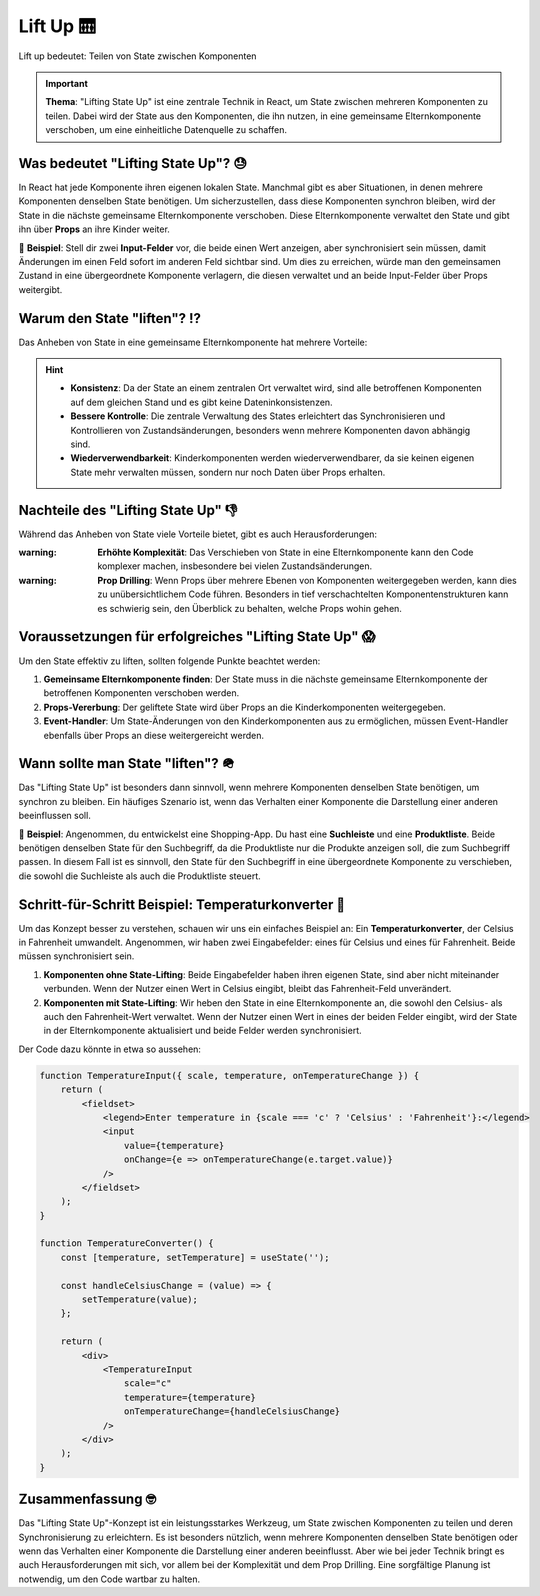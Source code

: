 Lift Up 🛗 
======================================================================

Lift up bedeutet: Teilen von State zwischen Komponenten

.. important::
    **Thema**: "Lifting State Up" ist eine zentrale Technik in React, um State zwischen mehreren Komponenten zu teilen. Dabei wird der State aus den Komponenten, die ihn nutzen, in eine gemeinsame Elternkomponente verschoben, um eine einheitliche Datenquelle zu schaffen.

Was bedeutet "Lifting State Up"?  😓
--------------------------------------------
In React hat jede Komponente ihren eigenen lokalen State. Manchmal gibt es aber Situationen, in denen mehrere Komponenten denselben State benötigen. Um sicherzustellen, dass diese Komponenten synchron bleiben, wird der State in die nächste gemeinsame Elternkomponente verschoben. Diese Elternkomponente verwaltet den State und gibt ihn über **Props** an ihre Kinder weiter.

📌 **Beispiel**: Stell dir zwei **Input-Felder** vor, die beide einen Wert anzeigen, aber synchronisiert sein müssen, damit Änderungen im einen Feld sofort im anderen Feld sichtbar sind. Um dies zu erreichen, würde man den gemeinsamen Zustand in eine übergeordnete Komponente verlagern, die diesen verwaltet und an beide Input-Felder über Props weitergibt.

Warum den State "liften"? ⁉️
--------------------------------------------
Das Anheben von State in eine gemeinsame Elternkomponente hat mehrere Vorteile:

.. hint::
    - **Konsistenz**: Da der State an einem zentralen Ort verwaltet wird, sind alle betroffenen Komponenten auf dem gleichen Stand und es gibt keine Dateninkonsistenzen.
    - **Bessere Kontrolle**: Die zentrale Verwaltung des States erleichtert das Synchronisieren und Kontrollieren von Zustandsänderungen, besonders wenn mehrere Komponenten davon abhängig sind.
    - **Wiederverwendbarkeit**: Kinderkomponenten werden wiederverwendbarer, da sie keinen eigenen State mehr verwalten müssen, sondern nur noch Daten über Props erhalten.

Nachteile des "Lifting State Up" 👎
--------------------------------------------
Während das Anheben von State viele Vorteile bietet, gibt es auch Herausforderungen:

:warning: **Erhöhte Komplexität**: Das Verschieben von State in eine Elternkomponente kann den Code komplexer machen, insbesondere bei vielen Zustandsänderungen.

:warning: **Prop Drilling**: Wenn Props über mehrere Ebenen von Komponenten weitergegeben werden, kann dies zu unübersichtlichem Code führen. Besonders in tief verschachtelten Komponentenstrukturen kann es schwierig sein, den Überblick zu behalten, welche Props wohin gehen.

Voraussetzungen für erfolgreiches "Lifting State Up" 😱
----------------------------------------------------------
Um den State effektiv zu liften, sollten folgende Punkte beachtet werden:

1. **Gemeinsame Elternkomponente finden**: Der State muss in die nächste gemeinsame Elternkomponente der betroffenen Komponenten verschoben werden.
2. **Props-Vererbung**: Der geliftete State wird über Props an die Kinderkomponenten weitergegeben.
3. **Event-Handler**: Um State-Änderungen von den Kinderkomponenten aus zu ermöglichen, müssen Event-Handler ebenfalls über Props an diese weitergereicht werden.


Wann sollte man State "liften"? 🪖
-----------------------------------
Das "Lifting State Up" ist besonders dann sinnvoll, wenn mehrere Komponenten denselben State benötigen, um synchron zu bleiben. Ein häufiges Szenario ist, wenn das Verhalten einer Komponente die Darstellung einer anderen beeinflussen soll.

📌 **Beispiel**: Angenommen, du entwickelst eine Shopping-App. Du hast eine **Suchleiste** und eine **Produktliste**. Beide benötigen denselben State für den Suchbegriff, da die Produktliste nur die Produkte anzeigen soll, die zum Suchbegriff passen. In diesem Fall ist es sinnvoll, den State für den Suchbegriff in eine übergeordnete Komponente zu verschieben, die sowohl die Suchleiste als auch die Produktliste steuert.

Schritt-für-Schritt Beispiel: Temperaturkonverter 👟
-------------------------------------------------------
Um das Konzept besser zu verstehen, schauen wir uns ein einfaches Beispiel an: Ein **Temperaturkonverter**, der Celsius in Fahrenheit umwandelt. Angenommen, wir haben zwei Eingabefelder: eines für Celsius und eines für Fahrenheit. Beide müssen synchronisiert sein.

1. **Komponenten ohne State-Lifting**: Beide Eingabefelder haben ihren eigenen State, sind aber nicht miteinander verbunden. Wenn der Nutzer einen Wert in Celsius eingibt, bleibt das Fahrenheit-Feld unverändert.
   
2. **Komponenten mit State-Lifting**: Wir heben den State in eine Elternkomponente an, die sowohl den Celsius- als auch den Fahrenheit-Wert verwaltet. Wenn der Nutzer einen Wert in eines der beiden Felder eingibt, wird der State in der Elternkomponente aktualisiert und beide Felder werden synchronisiert.

Der Code dazu könnte in etwa so aussehen:

.. code-block:: jsx

    function TemperatureInput({ scale, temperature, onTemperatureChange }) {
        return (
            <fieldset>
                <legend>Enter temperature in {scale === 'c' ? 'Celsius' : 'Fahrenheit'}:</legend>
                <input 
                    value={temperature} 
                    onChange={e => onTemperatureChange(e.target.value)} 
                />
            </fieldset>
        );
    }

    function TemperatureConverter() {
        const [temperature, setTemperature] = useState('');

        const handleCelsiusChange = (value) => {
            setTemperature(value);
        };

        return (
            <div>
                <TemperatureInput 
                    scale="c" 
                    temperature={temperature} 
                    onTemperatureChange={handleCelsiusChange} 
                />
            </div>
        );
    }

Zusammenfassung 🤓
----------------------------
Das "Lifting State Up"-Konzept ist ein leistungsstarkes Werkzeug, um State zwischen Komponenten zu teilen und deren Synchronisierung zu erleichtern. Es ist besonders nützlich, wenn mehrere Komponenten denselben State benötigen oder wenn das Verhalten einer Komponente die Darstellung einer anderen beeinflusst. Aber wie bei jeder Technik bringt es auch Herausforderungen mit sich, vor allem bei der Komplexität und dem Prop Drilling. Eine sorgfältige Planung ist notwendig, um den Code wartbar zu halten.
